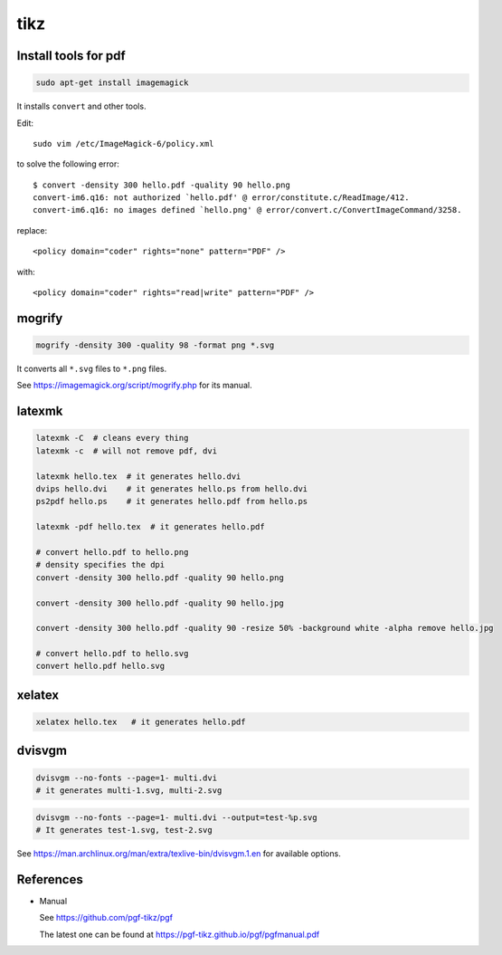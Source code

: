 tikz
====

Install tools for pdf
---------------------

.. code-block::

    sudo apt-get install imagemagick

It installs ``convert`` and other tools.

Edit::

    sudo vim /etc/ImageMagick-6/policy.xml

to solve the following error::

    $ convert -density 300 hello.pdf -quality 90 hello.png
    convert-im6.q16: not authorized `hello.pdf' @ error/constitute.c/ReadImage/412.
    convert-im6.q16: no images defined `hello.png' @ error/convert.c/ConvertImageCommand/3258.

replace::

    <policy domain="coder" rights="none" pattern="PDF" />

with::

    <policy domain="coder" rights="read|write" pattern="PDF" />


mogrify
-------

.. code-block::

    mogrify -density 300 -quality 98 -format png *.svg

It converts all ``*.svg`` files to ``*.png`` files.

See `<https://imagemagick.org/script/mogrify.php>`_ for its manual.

latexmk
--------

.. code-block::

    latexmk -C  # cleans every thing
    latexmk -c  # will not remove pdf, dvi

    latexmk hello.tex  # it generates hello.dvi
    dvips hello.dvi    # it generates hello.ps from hello.dvi
    ps2pdf hello.ps    # it generates hello.pdf from hello.ps

    latexmk -pdf hello.tex  # it generates hello.pdf

    # convert hello.pdf to hello.png
    # density specifies the dpi
    convert -density 300 hello.pdf -quality 90 hello.png

    convert -density 300 hello.pdf -quality 90 hello.jpg

    convert -density 300 hello.pdf -quality 90 -resize 50% -background white -alpha remove hello.jpg

    # convert hello.pdf to hello.svg
    convert hello.pdf hello.svg

xelatex
-------

.. code-block::

    xelatex hello.tex   # it generates hello.pdf

dvisvgm
-------

.. code-block::

    dvisvgm --no-fonts --page=1- multi.dvi
    # it generates multi-1.svg, multi-2.svg

.. code-block::

    dvisvgm --no-fonts --page=1- multi.dvi --output=test-%p.svg
    # It generates test-1.svg, test-2.svg

See `<https://man.archlinux.org/man/extra/texlive-bin/dvisvgm.1.en>`_
for available options.

References
----------

- Manual

  See `<https://github.com/pgf-tikz/pgf>`_

  The latest one can be found at `<https://pgf-tikz.github.io/pgf/pgfmanual.pdf>`_
